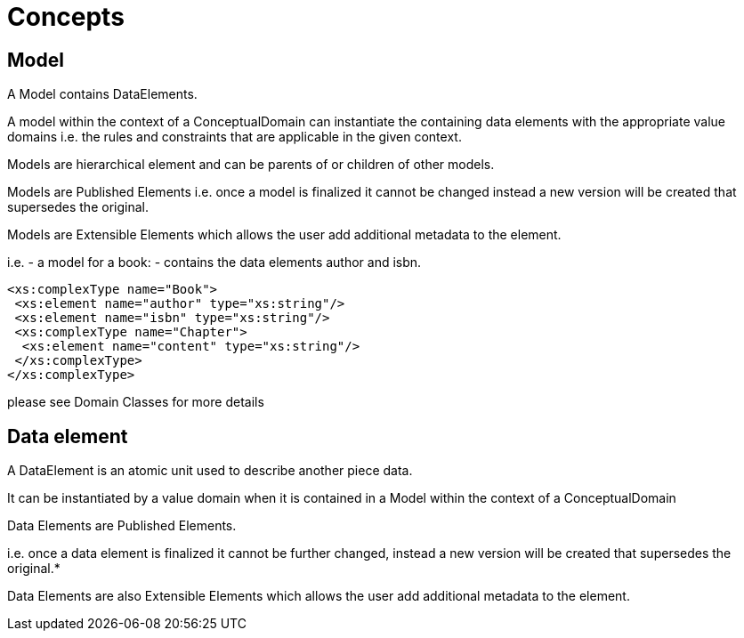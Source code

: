 = Concepts

== Model

A Model contains DataElements.

A model within the context of a ConceptualDomain can instantiate the containing data elements with the appropriate value domains
i.e. the rules and constraints that are applicable in the given context.

Models are hierarchical element and can be parents of or children of other models.

Models are Published Elements i.e. once a model is finalized it cannot be changed instead a new version
will be created that supersedes the original.

Models are Extensible Elements which allows the user add additional metadata to the element.

i.e.
- a model for a book:
- contains the data elements author and isbn.

[source, xml]
----
<xs:complexType name="Book">
 <xs:element name="author" type="xs:string"/>
 <xs:element name="isbn" type="xs:string"/>
 <xs:complexType name="Chapter">
  <xs:element name="content" type="xs:string"/>
 </xs:complexType>
</xs:complexType>
----

please see Domain Classes for more details

== Data element

A DataElement is an atomic unit used to describe another piece data.

It can be instantiated by a value domain when it is contained in a Model within the context of a ConceptualDomain

Data Elements are Published Elements.

i.e. once a data element is finalized it cannot be further changed, instead a new version will be created that
supersedes the original.*

Data Elements are also Extensible Elements which allows the user add additional metadata to the element.



